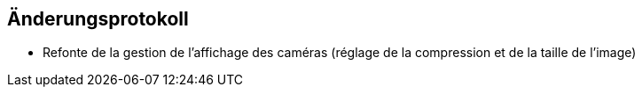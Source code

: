 == Änderungsprotokoll

- Refonte de la gestion de l'affichage des caméras (réglage de la compression et de la taille de l'image)